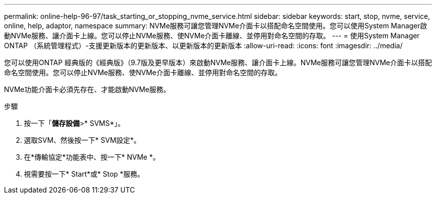 ---
permalink: online-help-96-97/task_starting_or_stopping_nvme_service.html 
sidebar: sidebar 
keywords: start, stop, nvme, service, online, help, adaptor, namespace 
summary: NVMe服務可讓您管理NVMe介面卡以搭配命名空間使用。您可以使用System Manager啟動NVMe服務、讓介面卡上線。您可以停止NVMe服務、使NVMe介面卡離線、並停用對命名空間的存取。 
---
= 使用System Manager ONTAP （系統管理程式）-支援更新版本的更新版本、以更新版本的更新版本
:allow-uri-read: 
:icons: font
:imagesdir: ../media/


[role="lead"]
您可以使用ONTAP 經典版的《經典版》（9.7版及更早版本）來啟動NVMe服務、讓介面卡上線。NVMe服務可讓您管理NVMe介面卡以搭配命名空間使用。您可以停止NVMe服務、使NVMe介面卡離線、並停用對命名空間的存取。

NVMe功能介面卡必須先存在、才能啟動NVMe服務。

.步驟
. 按一下「*儲存設備*>* SVMS*」。
. 選取SVM、然後按一下* SVM設定*。
. 在*傳輸協定*功能表中、按一下* NVMe *。
. 視需要按一下* Start*或* Stop *服務。

